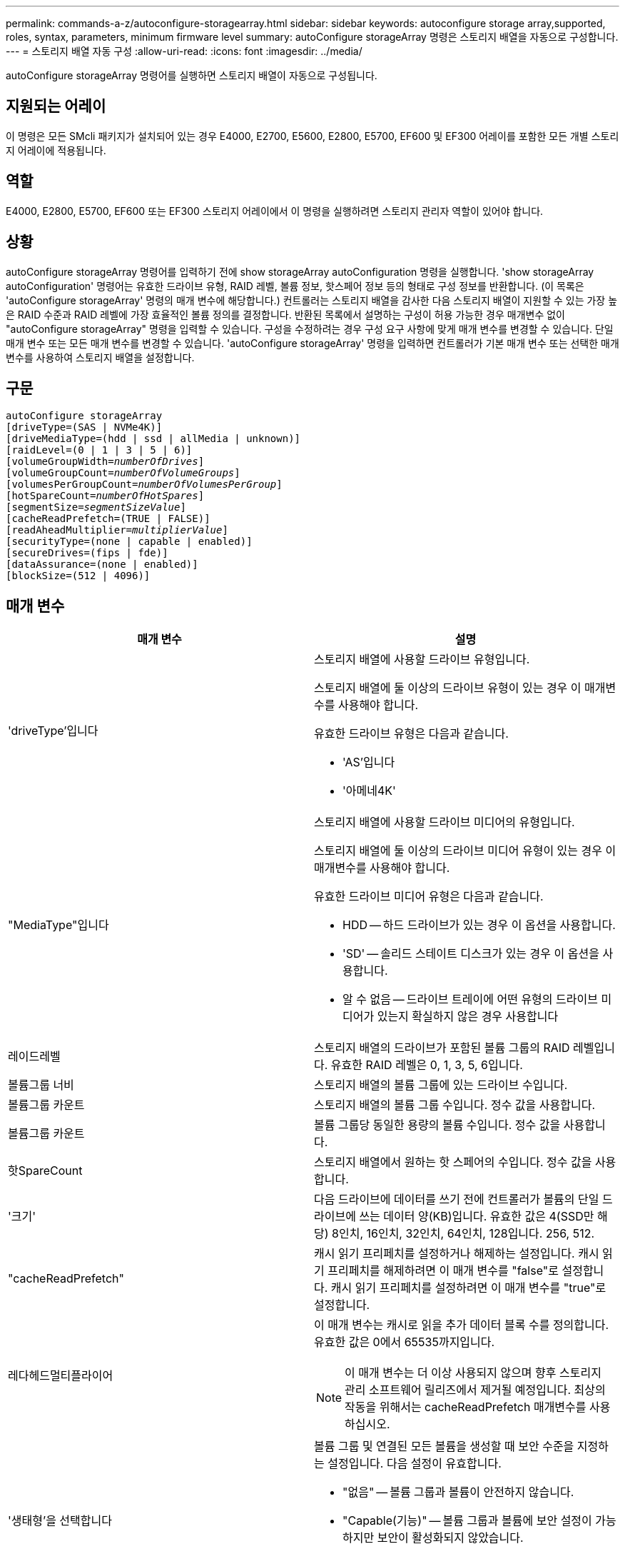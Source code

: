 ---
permalink: commands-a-z/autoconfigure-storagearray.html 
sidebar: sidebar 
keywords: autoconfigure storage array,supported, roles, syntax, parameters, minimum firmware level 
summary: autoConfigure storageArray 명령은 스토리지 배열을 자동으로 구성합니다. 
---
= 스토리지 배열 자동 구성
:allow-uri-read: 
:icons: font
:imagesdir: ../media/


[role="lead"]
autoConfigure storageArray 명령어를 실행하면 스토리지 배열이 자동으로 구성됩니다.



== 지원되는 어레이

이 명령은 모든 SMcli 패키지가 설치되어 있는 경우 E4000, E2700, E5600, E2800, E5700, EF600 및 EF300 어레이를 포함한 모든 개별 스토리지 어레이에 적용됩니다.



== 역할

E4000, E2800, E5700, EF600 또는 EF300 스토리지 어레이에서 이 명령을 실행하려면 스토리지 관리자 역할이 있어야 합니다.



== 상황

autoConfigure storageArray 명령어를 입력하기 전에 show storageArray autoConfiguration 명령을 실행합니다. 'show storageArray autoConfiguration' 명령어는 유효한 드라이브 유형, RAID 레벨, 볼륨 정보, 핫스페어 정보 등의 형태로 구성 정보를 반환합니다. (이 목록은 'autoConfigure storageArray' 명령의 매개 변수에 해당합니다.) 컨트롤러는 스토리지 배열을 감사한 다음 스토리지 배열이 지원할 수 있는 가장 높은 RAID 수준과 RAID 레벨에 가장 효율적인 볼륨 정의를 결정합니다. 반환된 목록에서 설명하는 구성이 허용 가능한 경우 매개변수 없이 "autoConfigure storageArray" 명령을 입력할 수 있습니다. 구성을 수정하려는 경우 구성 요구 사항에 맞게 매개 변수를 변경할 수 있습니다. 단일 매개 변수 또는 모든 매개 변수를 변경할 수 있습니다. 'autoConfigure storageArray' 명령을 입력하면 컨트롤러가 기본 매개 변수 또는 선택한 매개 변수를 사용하여 스토리지 배열을 설정합니다.



== 구문

[source, cli, subs="+macros"]
----
autoConfigure storageArray
[driveType=(SAS | NVMe4K)]
[driveMediaType=(hdd | ssd | allMedia | unknown)]
[raidLevel=(0 | 1 | 3 | 5 | 6)]
pass:quotes[[volumeGroupWidth=_numberOfDrives_]]
pass:quotes[[volumeGroupCount=_numberOfVolumeGroups_]]
pass:quotes[[volumesPerGroupCount=_numberOfVolumesPerGroup_]]
pass:quotes[[hotSpareCount=_numberOfHotSpares_]]
pass:quotes[[segmentSize=_segmentSizeValue_]]
[cacheReadPrefetch=(TRUE | FALSE)]
pass:quotes[[readAheadMultiplier=_multiplierValue_]]
[securityType=(none | capable | enabled)]
[secureDrives=(fips | fde)]
[dataAssurance=(none | enabled)]
[blockSize=(512 | 4096)]
----


== 매개 변수

|===
| 매개 변수 | 설명 


 a| 
'driveType'입니다
 a| 
스토리지 배열에 사용할 드라이브 유형입니다.

스토리지 배열에 둘 이상의 드라이브 유형이 있는 경우 이 매개변수를 사용해야 합니다.

유효한 드라이브 유형은 다음과 같습니다.

* 'AS'입니다
* '아메네4K'




 a| 
"MediaType"입니다
 a| 
스토리지 배열에 사용할 드라이브 미디어의 유형입니다.

스토리지 배열에 둘 이상의 드라이브 미디어 유형이 있는 경우 이 매개변수를 사용해야 합니다.

유효한 드라이브 미디어 유형은 다음과 같습니다.

* HDD -- 하드 드라이브가 있는 경우 이 옵션을 사용합니다.
* 'SD' -- 솔리드 스테이트 디스크가 있는 경우 이 옵션을 사용합니다.
* 알 수 없음 -- 드라이브 트레이에 어떤 유형의 드라이브 미디어가 있는지 확실하지 않은 경우 사용합니다




 a| 
레이드레벨
 a| 
스토리지 배열의 드라이브가 포함된 볼륨 그룹의 RAID 레벨입니다. 유효한 RAID 레벨은 0, 1, 3, 5, 6입니다.



 a| 
볼륨그룹 너비
 a| 
스토리지 배열의 볼륨 그룹에 있는 드라이브 수입니다.



 a| 
볼륨그룹 카운트
 a| 
스토리지 배열의 볼륨 그룹 수입니다. 정수 값을 사용합니다.



 a| 
볼륨그룹 카운트
 a| 
볼륨 그룹당 동일한 용량의 볼륨 수입니다. 정수 값을 사용합니다.



 a| 
핫SpareCount
 a| 
스토리지 배열에서 원하는 핫 스페어의 수입니다. 정수 값을 사용합니다.



 a| 
'크기'
 a| 
다음 드라이브에 데이터를 쓰기 전에 컨트롤러가 볼륨의 단일 드라이브에 쓰는 데이터 양(KB)입니다. 유효한 값은 4(SSD만 해당) 8인치, 16인치, 32인치, 64인치, 128입니다. 256, 512.



 a| 
"cacheReadPrefetch"
 a| 
캐시 읽기 프리페치를 설정하거나 해제하는 설정입니다. 캐시 읽기 프리페치를 해제하려면 이 매개 변수를 "false"로 설정합니다. 캐시 읽기 프리페치를 설정하려면 이 매개 변수를 "true"로 설정합니다.



 a| 
레다헤드멀티플라이어
 a| 
이 매개 변수는 캐시로 읽을 추가 데이터 블록 수를 정의합니다. 유효한 값은 0에서 65535까지입니다.

[NOTE]
====
이 매개 변수는 더 이상 사용되지 않으며 향후 스토리지 관리 소프트웨어 릴리즈에서 제거될 예정입니다. 최상의 작동을 위해서는 cacheReadPrefetch 매개변수를 사용하십시오.

====


 a| 
'생태형'을 선택합니다
 a| 
볼륨 그룹 및 연결된 모든 볼륨을 생성할 때 보안 수준을 지정하는 설정입니다. 다음 설정이 유효합니다.

* "없음" -- 볼륨 그룹과 볼륨이 안전하지 않습니다.
* "Capable(기능)" -- 볼륨 그룹과 볼륨에 보안 설정이 가능하지만 보안이 활성화되지 않았습니다.
* "활성화됨" -- 볼륨 그룹과 볼륨에 보안이 설정되어 있습니다.




 a| 
'괴상드라이브'
 a| 
볼륨 그룹에서 사용할 보안 드라이브 유형입니다. 다음 설정이 유효합니다.

* FIPS는 FIPS 호환 드라이브만 사용합니다.
* FDE -- FDE 호환 드라이브를 사용합니다.


[NOTE]
====
이 파라미터는 'ecurityType' 파라미터와 함께 사용한다. 'ecurityType' 매개 변수에 'none'을 지정하면 비보안 볼륨 그룹에 지정된 보안 드라이브 유형이 필요하지 않으므로 'ecureDrives' 매개 변수의 값이 무시됩니다.

====


 a| 
블록사이즈
 a| 
생성된 볼륨의 블록 크기(바이트)입니다. 지원되는 값은 입니다 `512` 및 `4096`.

|===


== 드라이브 및 볼륨 그룹

볼륨 그룹은 스토리지 어레이의 컨트롤러에 의해 논리적으로 그룹화되는 드라이브 세트입니다. 볼륨 그룹의 드라이브 수는 RAID 레벨 및 컨트롤러 펌웨어의 제한 사항입니다. 볼륨 그룹을 생성할 때 다음 지침을 따르십시오.

* 펌웨어 버전 7.10부터 빈 볼륨 그룹을 만들어 나중에 사용할 수 있도록 용량을 예약할 수 있습니다.
* 단일 볼륨 그룹 내에서는 드라이브 유형을 혼합할 수 없습니다.
* 단일 볼륨 그룹 내에서는 HDD와 SSD 드라이브를 혼합할 수 없습니다.
* 볼륨 그룹의 최대 드라이브 수는 다음 조건에 따라 달라집니다.
+
** 컨트롤러의 유형입니다
** RAID 레벨


* RAID 레벨에는 0, 1, 3, 5 및 6이 포함됩니다.
+
** RAID 레벨 3, RAID 레벨 5 또는 RAID 레벨 6이 있는 볼륨 그룹은 30개 이상의 드라이브를 가질 수 없으며 최소 3개의 드라이브를 가져야 합니다.
** RAID 레벨 6을 사용하는 볼륨 그룹은 최소 5개의 드라이브를 포함해야 합니다.
** RAID 레벨 1이 있는 볼륨 그룹에 4개 이상의 드라이브가 있는 경우 스토리지 관리 소프트웨어는 자동으로 볼륨 그룹을 RAID 레벨 1 + RAID 레벨 0인 RAID 레벨 10으로 변환합니다.


* 용지함/서랍 손실 방지를 활성화하려면 다음 표에서 추가 기준을 참조하십시오.


|===
| 레벨 | 트레이 손실 방지 기준 | 필요한 최소 용지함 수입니다 


 a| 
디스크 풀
 a| 
디스크 풀에는 하나의 트레이에 두 개 이상의 드라이브가 포함되어 있지 않습니다
 a| 
6



 a| 
RAID 6
 a| 
볼륨 그룹은 단일 트레이에 두 개 이상의 드라이브를 포함하지 않습니다
 a| 
3



 a| 
RAID 3 또는 RAID 5
 a| 
볼륨 그룹의 각 드라이브는 별도의 트레이에 있습니다
 a| 
3



 a| 
RAID 1
 a| 
RAID 1 쌍의 각 드라이브는 별도의 트레이에 있어야 합니다
 a| 
2



 a| 
RAID 0
 a| 
트레이 손실 방지를 달성할 수 없습니다.
 a| 
해당 없음

|===
|===
| 레벨 | 서랍 손실 방지 기준 | 필요한 최소 드로어 수입니다 


 a| 
디스크 풀
 a| 
이 풀에는 5개의 드로어 모두에서 드라이브가 포함되며 각 드로어에 동일한 수의 드라이브가 있습니다. 디스크 풀에 15, 20, 25, 30, 35가 포함된 경우 60개 드라이브 트레이가 드로어 손실 방지를 달성할 수 있습니다. 40, 45, 50, 55 또는 60개 드라이브.
 a| 
5



 a| 
RAID 6
 a| 
볼륨 그룹은 단일 드로어에 2개 이상의 드라이브를 포함하지 않습니다.
 a| 
3



 a| 
RAID 3 또는 RAID 5
 a| 
볼륨 그룹의 각 드라이브는 별도의 드로어에 있습니다.
 a| 
3



 a| 
RAID 1
 a| 
미러링된 쌍의 각 드라이브는 별도의 드로어에 위치해야 합니다.
 a| 
2



 a| 
RAID 0
 a| 
문서함 손실 방지를 달성할 수 없습니다.
 a| 
해당 없음

|===


== 핫 스페어

볼륨 그룹의 경우, 데이터를 보호하기 위한 중요한 전략은 스토리지 어레이에서 사용 가능한 드라이브를 핫 스페어 드라이브로 할당하는 것입니다. 핫 스페어는 RAID 1, RAID 3, RAID 5 또는 RAID 6 볼륨 그룹에서 드라이브 장애가 발생할 경우 스토리지 어레이에서 대기 역할을 하는 데이터가 없는 드라이브입니다. 핫 스페어는 스토리지 어레이에 또 다른 수준의 이중화를 추가합니다.

일반적으로 핫 스페어 드라이브의 용량은 보호 중인 드라이브의 사용된 용량과 같거나 더 커야 합니다. 핫 스페어 드라이브는 보호 중인 드라이브와 동일한 미디어 유형, 인터페이스 유형 및 용량이 동일해야 합니다.

스토리지 배열의 드라이브에 오류가 발생하면 일반적으로 핫 스페어는 사용자의 개입 없이 장애가 발생한 드라이브에 대해 자동으로 대체됩니다. 드라이브에 오류가 발생할 때 핫 스페어를 사용할 수 있는 경우 컨트롤러는 중복 데이터 패리티를 사용하여 핫 스페어에 데이터를 재구성합니다. 또한 데이터 대피 지원을 통해 소프트웨어가 드라이브를 "실패"로 표시하기에 앞서 핫 스페어에 데이터를 복사할 수 있습니다.

장애가 발생한 드라이브를 물리적으로 교체한 후 다음 옵션 중 하나를 사용하여 데이터를 복원할 수 있습니다.

장애가 발생한 드라이브를 교체하면 핫 스페어의 데이터가 교체 드라이브로 다시 복사됩니다. 이 동작을 카피백이라고 합니다.

핫 스페어 드라이브를 볼륨 그룹의 영구 구성원으로 지정하는 경우 카피백 작업이 필요하지 않습니다.

볼륨 그룹에 대한 트레이 손실 방지 및 드로어 손실 보호는 볼륨 그룹을 구성하는 드라이브의 위치에 따라 달라집니다. 드라이브 장애 및 핫 스페어 드라이브의 위치 때문에 트레이 손실 방지 및 드로어 손실 보호가 손실될 수 있습니다. 트레이 손실 방지 및 서랍 손실 보호가 영향을 받지 않도록 하려면, 카피백 프로세스를 시작하기 위해 고장난 드라이브를 교체해야 합니다.

스토리지 시스템은 DA 지원 볼륨의 핫 스페어 적용 범위를 위해 DA(Data Assurance) 가능 드라이브를 자동으로 선택합니다.

DA 지원 볼륨의 핫 스페어 적용 범위를 위해 스토리지 어레이에 DA 지원 드라이브가 있는지 확인합니다. DA 지원 드라이브에 대한 자세한 내용은 Data Assurance 기능을 참조하십시오.

보안 가능(FIPS 및 FDE) 드라이브는 보안 기능과 비보안 기능 드라이브 모두를 위한 핫 스페어로 사용할 수 있습니다. 비보안 가능 드라이브는 보안이 설정되지 않은 다른 드라이브와 볼륨 그룹에 보안 기능이 활성화되어 있지 않은 경우 보안 기능이 있는 드라이브에 적용 범위를 제공할 수 있습니다. FIPS 볼륨 그룹은 FIPS 드라이브만 핫 스페어로 사용할 수 있지만, FIPS 핫 스페어를 사용하여 비보안, 보안 기능 및 보안 지원 볼륨 그룹에 적용할 수 있습니다.

핫 스페어가 없는 경우에도 스토리지 어레이가 작동하는 동안 장애가 발생한 드라이브를 교체할 수 있습니다. 드라이브가 RAID 1, RAID 3, RAID 5 또는 RAID 6 볼륨 그룹의 일부인 경우 컨트롤러는 중복 데이터 패리티를 사용하여 데이터를 교체 드라이브에 자동으로 재구성합니다. 이 동작을 재구성 이라고 합니다.



== 세그먼트 크기

세그먼트 크기에 따라 다음 드라이브에 데이터를 쓰기 전에 컨트롤러가 볼륨의 단일 드라이브에 쓰는 데이터 블록 수가 결정됩니다. 각 데이터 블록에는 512바이트의 데이터가 저장됩니다. 데이터 블록은 가장 작은 스토리지 단위입니다. 세그먼트의 크기에 따라 포함된 데이터 블록의 수가 결정됩니다. 예를 들어 8KB 세그먼트에는 16개의 데이터 블록이 있습니다. 64KB 세그먼트에는 128개의 데이터 블록이 있습니다.

세그먼트 크기에 대한 값을 입력하면 이 값은 런타임에 컨트롤러에서 제공하는 지원되는 값과 비교하여 확인됩니다. 입력한 값이 유효하지 않으면 컨트롤러가 유효한 값 목록을 반환합니다. 단일 요청에 단일 드라이브를 사용하면 다른 드라이브를 사용할 수 있어 다른 요청을 동시에 처리할 수 있습니다. 볼륨이 단일 사용자가 대용량 데이터(예: 멀티미디어)를 전송하는 환경에 있는 경우 단일 데이터 전송 요청을 단일 데이터 스트라이프로 처리할 때 성능이 극대화됩니다. (데이터 스트라이프는 세그먼트 크기로, 볼륨 그룹의 데이터 전송에 사용되는 드라이브 수를 곱합니다.) 이 경우 여러 드라이브가 동일한 요청에 사용되지만 각 드라이브는 한 번만 액세스됩니다.

다중 사용자 데이터베이스 또는 파일 시스템 스토리지 환경에서 최적의 성능을 얻으려면 세그먼트 크기를 설정하여 데이터 전송 요청을 충족하는 데 필요한 드라이브 수를 최소화하십시오.



== 캐시 읽기 프리페치

캐시 읽기 프리페치를 사용하면 컨트롤러는 추가 데이터 블록을 캐시로 복사하는 한편, 컨트롤러는 호스트에서 요청한 데이터 블록을 드라이브에서 캐시로 읽고 복사합니다. 이 작업을 수행하면 캐시에서 향후 데이터 요청을 처리할 수 있는 가능성이 높아집니다. 캐시 읽기 프리페치는 순차 데이터 전송을 사용하는 멀티미디어 응용 프로그램에 중요합니다. cacheReadPrefetch 파라미터의 유효한 값은 TRUE나 FALSE입니다. 기본값은 true입니다.



== 보안 유형입니다

'ecurityType' 매개 변수를 사용하여 스토리지 배열의 보안 설정을 지정합니다.

'ecurityType' 매개 변수를 'enabled'로 설정하려면 먼저 스토리지 배열 보안 키를 생성해야 합니다. 스토리지 배열 보안 키를 생성하려면 "create storageArray securityKey" 명령을 사용합니다. 이러한 명령은 보안 키와 관련이 있습니다.

* 스토리지 배열 보안 키 만들기
* securityKey 내보내기
* 스토리지 배열 보안 키 가져오기
* 'et storageArray securityKey'를 선택합니다
* 볼륨그룹 [volumeGroupName] 보안 활성화
* 'diskpool [diskPoolName] 보안 설정'




== 드라이브 보안

보안이 가능한 드라이브는 FDE(전체 디스크 암호화) 드라이브 또는 FIPS(Federal Information Processing Standard) 드라이브일 수 있습니다. 'ecureDrives' 매개 변수를 사용하여 사용할 보안 드라이브 유형을 지정합니다. 사용할 수 있는 값은 FIPS와 FDE입니다.



== 명령 예

[listing]
----
autoConfigure storageArray securityType=capable secureDrives=fips;
----


== 최소 펌웨어 레벨입니다

7.10은 RAID 레벨 6 기능을 추가하고 핫 스페어 제한값을 제거합니다.

7.50은 'ecurityType' 파라미터를 추가한다.

7.75는 '다카Assurance' 파라미터를 추가합니다.

8.25는 'ecureDrives' 파라미터를 추가한다.
